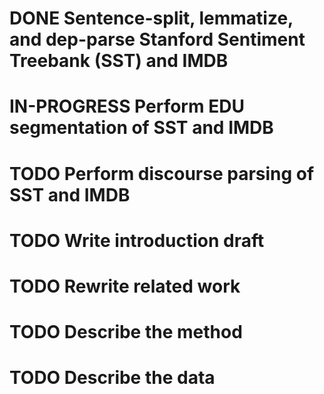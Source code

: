 * DONE Sentence-split, lemmatize, and dep-parse Stanford Sentiment Treebank (SST) and IMDB
* IN-PROGRESS Perform EDU segmentation of SST and IMDB
* TODO Perform discourse parsing of SST and IMDB
* TODO Write introduction draft
* TODO Rewrite related work
* TODO Describe the method
* TODO Describe the data
